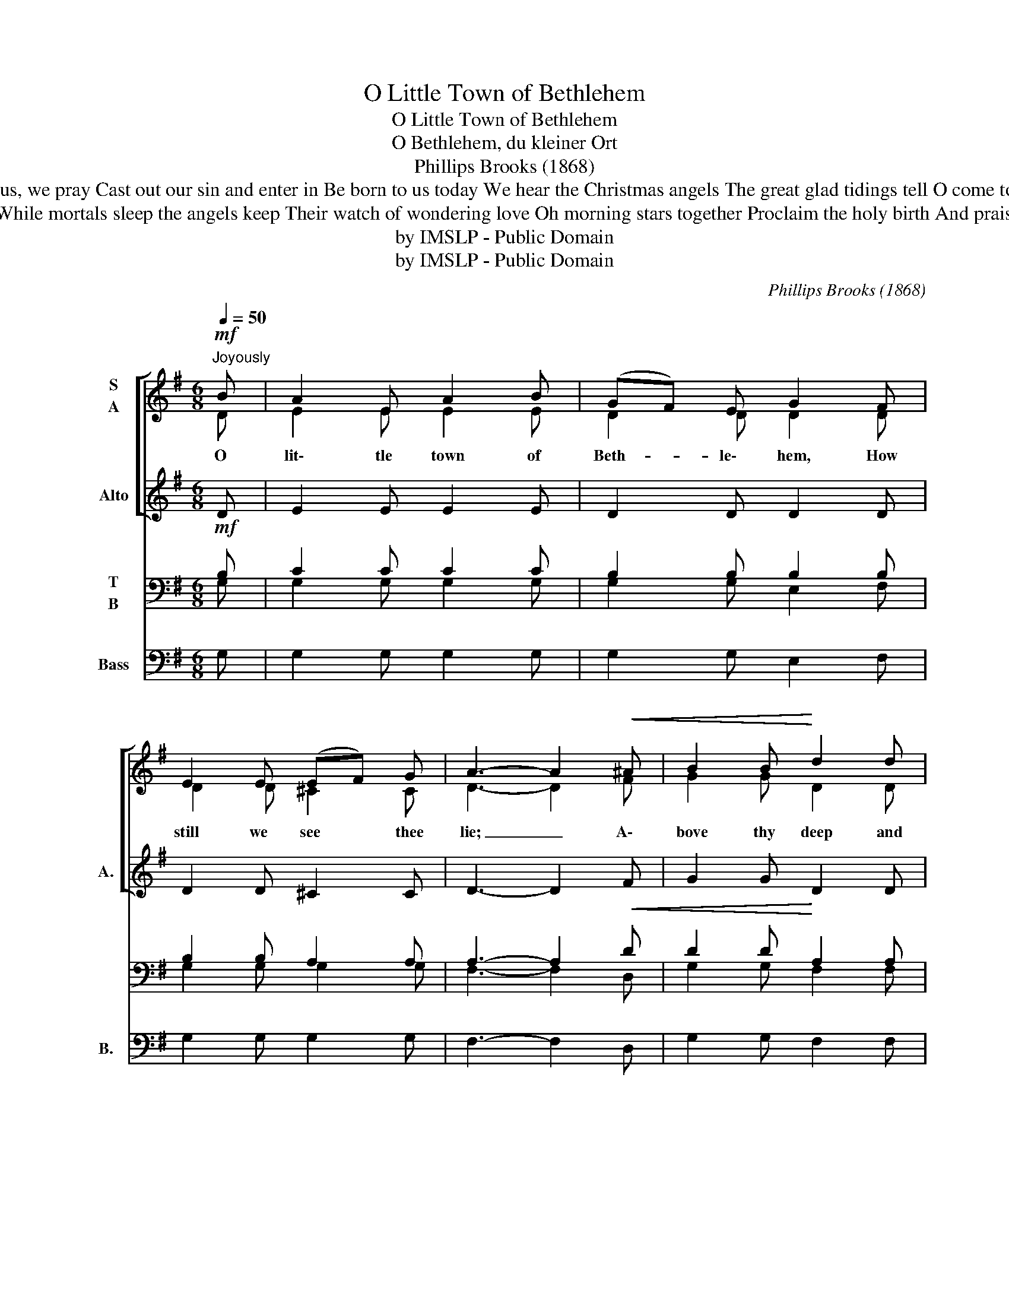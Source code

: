 X:1
T:O Little Town of Bethlehem
T:O Little Town of Bethlehem
T:O Bethlehem, du kleiner Ort
T:Phillips Brooks (1868)
T:O holy Child of Bethlehem Descend to us, we pray Cast out our sin and enter in Be born to us today We hear the Christmas angels The great glad tidings tell O come to us, abide with us Our Lord Emmanuel
T:For Christ is born of Mary And gathered all above While mortals sleep the angels keep Their watch of wondering love Oh morning stars together Proclaim the holy birth And praises sing to God the King And peace to men on earth
T:by IMSLP - Public Domain
T:by IMSLP - Public Domain
C:Phillips Brooks (1868)
Z:by IMSLP - Public Domain
%%score [ ( 1 2 ) 3 ] ( 4 5 ) ( 6 7 )
L:1/8
Q:1/4=50
M:6/8
K:G
V:1 treble nm="S\nA"
V:2 treble 
V:3 treble nm="Alto" snm="A."
V:4 bass nm="T\nB"
V:5 bass 
V:6 bass nm="Bass" snm="B."
V:7 bass 
V:1
!mf!"^Joyously" B | A2 E A2 B | (GF) E G2 F | E2 E (EF) G | A3- A2!<(! ^A | B2 B!<)! d2 d | %6
w: O|lit\- tle town of|Beth- * le\- hem, How|still we see * thee|lie; _ A\-|bove thy deep and|
 (^cB) c A2 A | G2 G (GF) E | F3- F2 A |"^cresc." c2 B (AB) A | (G2 A) B2 B | d2 c (Bc) B | %12
w: dream- * less sleep The|si\- lent stars * go|by; _ Yet|in thy dark * streets|shin- * eth The|ev\- er\- last- * ing|
 A3- A2 A | (AB) c B2 d | (cd) c B2 G |1 (AB) c B2 A |!>(! G3- !fermata!G2 :|2 (A!>)!B) c B2 A | %18
w: Light; * The|hopes * and fears of|all _ the years, Are|met _ in thee to|night. _|Lord * Em\- man\- u\-|
 d3- d2"^rit." G || (AB) c B2 A | G3- G2"^a tempo" G |!<(! G3 A3!<)! |!f! B3- B2 d | %23
w: el, _ Our|Lord * Em\- man\- u\-|el, _ Em\-|man\- u\-|el, _ Em\-|
 (c2 B) (A2 B) | G3- !fermata!G2 |] %25
w: man- * u- *|el. _|
V:2
 D | E2 E E2 E | D2 D D2 D | D2 D ^C2 C | D3- D2 F | G2 G D2 D | G2 G G2 F | E2 E ED ^C | %8
 D3- D2 F | F2 F F2 F | G3 G2 G | ^G2 G G2 G | A3- A2 E | F2 F G2 G | G2 F G2 G |1 G2 G F2 F | %16
 G3- G2 :|2 G2 G F2 F | G3- G2 G || G2 G F2 F | G3- G2 D | E3 F3 | G3- G2 G | G3 F3 | G3- G2 |] %25
V:3
 D | E2 E E2 E | D2 D D2 D | D2 D ^C2 C | D3- D2 F | G2 G D2 D | G2 G G2 F | E2 E E D ^C | %8
 D3- D2 F | F2 F F2 F | G3 G2 G | ^G2 G G2 G | A3- A2 E | F2 F G2 G | G2 F G2 G |1 G2 G F2 F | %16
 G3- G2 :|2 G2 G F2 F | G3- G2 G || G2 G F2 F | G3- G2 D | E3 F3 | G3- G2 G | G3 F3 | G3- G2 |] %25
V:4
!mf! B, | C2 C C2 C | B,2 B, B,2 B, | B,2 B, A,2 A, | A,3- A,2!<(! D | D2 D!<)! A,2 A, | %6
 A,2 A, A,2 A, | B,2 B, A,2 A, | A,3- A,2!<(! D | E2 D!<)! (CD) C | (B,2 C) D2 D | =F2 E (DE) D | %12
 C3- C2 C | D2 D D2 D | E2 D D2 D |1 E2 E D2 C |!>(! B,3- !fermata!B,2!>)! :|2 E2 E D2 D | %18
 D3- D2 B, || E2 E D2 C | B,3- B,2 B, |!<(! B,3 D3!<)! | D3- D2 D | (E2 D) (C2 D) | %24
 B,3- !fermata!B,2 |] %25
V:5
 G, | G,2 G, G,2 G, | G,2 G, E,2 F, | G,2 G, G,2 G, | F,3- F,2 D, | G,2 G, F,2 F, | %6
 E,2 E, ^C,2 D, | G,2 E, A,2 A,, | D,3- D,2 D, | D,2 D, D,2 D, | G,3 G,2 G, | E,2 E, E,2 E, | %12
 A,3- A,2 A, | D,2 D, G,2 B, | A,2 D, G,2 B, |1 (CB,) A, D,2 D, | G,3- G,2 :|2 (CB,) A, D,2 C, | %18
 B,,3- B,,2 E, || (C,C,) A,, D,2 D, | G,3- G,2 G, | E,3 D,3 | G,3- G,2 B, | A,3 D,3 | G,3- G,2 |] %25
V:6
 x | x6 | x6 | x6 | x6 | x6 | x6 | x6 | x6 | x6 | x6 | x6 | x6 | x6 | x6 |1 (C B,) A, D,2 D, | %16
 G,3- G,2 :|2 (C B,) A, D,2 C, | B,,3- B,,2 E, || (C, C,) A,, D,2 D, | G,3- G,2 G, | E,3 D,3 | %22
 G,3- G,2 B, | A,3 D,3 | G,3- G,2 |] %25
V:7
 G, | G,2 G, G,2 G, | G,2 G, E,2 F, | G,2 G, G,2 G, | F,3- F,2 D, | G,2 G, F,2 F, | %6
 E,2 E, ^C,2 D, | G,2 E, A,2 A,, | D,3- D,2 D, | D,2 D, D,2 D, | G,3 G,2 G, | E,2 E, E,2 E, | %12
 A,3- A,2 A, | D,2 D, G,2 B, | A,2 D, G,2 B, |1 x6 | x5 :|2 x6 | x6 || x6 | x6 | x6 | x6 | x6 | %24
 x5 |] %25

